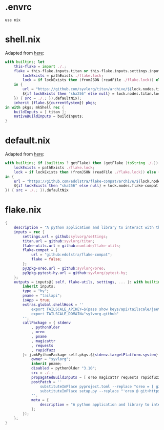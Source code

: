 * .envrc

#+begin_src shell :tangle (meq/tangle-path)
use nix
#+end_src

* shell.nix

Adapted from [[https://github.com/edolstra/flake-compat#usage][here]]:

#+begin_src nix :tangle (meq/tangle-path)
with builtins; let
    this-flake = import ./.;
    flake = this-flake.inputs.titan or this-flake.inputs.settings.inputs.titan or (if (builtins ? getFlake) then (getFlake github:syvlorg/titan) else (import fetchTarball (let
        lockExists = pathExists ./flake.lock;
        lock = if lockExists then (fromJSON (readFile ./flake.lock)) else { nodes.titan.locked.rev = "main"; };
    in {
        url = "https://github.com/syvlorg/titan/archive/${lock.nodes.titan.locked.rev}.tar.gz";
        ${if lockExists then "sha256" else null} = lock.nodes.titan.locked.narHash;
    }) { src = ./.; }).defaultNix);
    inherit (flake.${currentSystem}) pkgs;
in with pkgs; mkShell rec {
    buildInputs = [ titan ];
    nativeBuildInputs = buildInputs;
}
#+end_src

* default.nix

Adapted from [[https://github.com/edolstra/flake-compat#usage][here]]:

#+begin_src nix :tangle (meq/tangle-path)
with builtins; if (builtins ? getFlake) then (getFlake (toString ./.)) else (import fetchTarball (let
    lockExists = pathExists ./flake.lock;
    lock = if lockExists then (fromJSON (readFile ./flake.lock)) else { nodes.flake-compat.locked.rev = "master"; };
in {
    url = "https://github.com/edolstra/flake-compat/archive/${lock.nodes.flake-compat.locked.rev}.tar.gz";
    ${if lockExists then "sha256" else null} = lock.nodes.flake-compat.locked.narHash;
}) { src = ./.; }).defaultNix
#+end_src

* flake.nix

#+begin_src nix :tangle (meq/tangle-path)
{
    description = "A python application and library to interact with the tailscale api!";
    inputs = rec {
        settings.url = github:sylvorg/settings;
        titan.url = github:syvlorg/titan;
        flake-utils.url = github:numtide/flake-utils;
        flake-compat = {
            url = "github:edolstra/flake-compat";
            flake = false;
        };
        py3pkg-oreo.url = github:syvlorg/oreo;
        py3pkg-pytest-hy.url = github:syvlorg/pytest-hy;
    };
    outputs = inputs@{ self, flake-utils, settings, ... }: with builtins; with settings.lib; with flake-utils.lib; settings.mkOutputs rec {
        inherit inputs;
        type = "hy";
        pname = "tailapi";
        isApp = true;
        extras.global.shellHook = ''
            export TAILSCALE_APIKEY=$(pass show keys/api/tailscale/jeet.ray)
            export TAILSCALE_DOMAIN="sylvorg.github"
        '';
        callPackage = { stdenv
            , pythonOlder
            , oreo
            , pname
            , magicattr
            , requests
            , rapidfuzz
        }: j.mkPythonPackage self.pkgs.${stdenv.targetPlatform.system}.Pythons.${self.type}.pkgs (rec {
            owner = "syvlorg";
            inherit pname;
            disabled = pythonOlder "3.10";
            src = ./.;
            propagatedBuildInputs = [ oreo magicattr requests rapidfuzz ];
            postPatch = ''
                substituteInPlace pyproject.toml --replace "oreo = { git = \"https://github.com/${owner}/oreo.git\", branch = \"main\" }" ""
                substituteInPlace setup.py --replace "'oreo @ git+https://github.com/${owner}/oreo.git@main'," ""
            '';
            meta = {
                description = "A python application and library to interact with the tailscale api!";
            };
        });
    };
}
#+end_src

